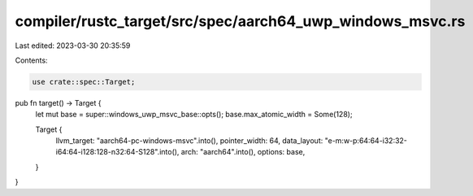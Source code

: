 compiler/rustc_target/src/spec/aarch64_uwp_windows_msvc.rs
==========================================================

Last edited: 2023-03-30 20:35:59

Contents:

.. code-block:: rs

    use crate::spec::Target;

pub fn target() -> Target {
    let mut base = super::windows_uwp_msvc_base::opts();
    base.max_atomic_width = Some(128);

    Target {
        llvm_target: "aarch64-pc-windows-msvc".into(),
        pointer_width: 64,
        data_layout: "e-m:w-p:64:64-i32:32-i64:64-i128:128-n32:64-S128".into(),
        arch: "aarch64".into(),
        options: base,
    }
}


